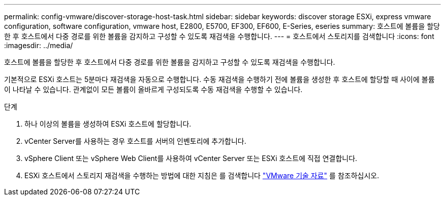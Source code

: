 ---
permalink: config-vmware/discover-storage-host-task.html 
sidebar: sidebar 
keywords: discover storage ESXi, express vmware configuration, software configuration, vmware host, E2800, E5700, EF300, EF600, E-Series, eseries 
summary: 호스트에 볼륨을 할당한 후 호스트에서 다중 경로를 위한 볼륨을 감지하고 구성할 수 있도록 재검색을 수행합니다. 
---
= 호스트에서 스토리지를 검색합니다
:icons: font
:imagesdir: ../media/


[role="lead"]
호스트에 볼륨을 할당한 후 호스트에서 다중 경로를 위한 볼륨을 감지하고 구성할 수 있도록 재검색을 수행합니다.

기본적으로 ESXi 호스트는 5분마다 재검색을 자동으로 수행합니다. 수동 재검색을 수행하기 전에 볼륨을 생성한 후 호스트에 할당할 때 사이에 볼륨이 나타날 수 있습니다. 관계없이 모든 볼륨이 올바르게 구성되도록 수동 재검색을 수행할 수 있습니다.

.단계
. 하나 이상의 볼륨을 생성하여 ESXi 호스트에 할당합니다.
. vCenter Server를 사용하는 경우 호스트를 서버의 인벤토리에 추가합니다.
. vSphere Client 또는 vSphere Web Client를 사용하여 vCenter Server 또는 ESXi 호스트에 직접 연결합니다.
. ESXi 호스트에서 스토리지 재검색을 수행하는 방법에 대한 지침은 를 검색합니다 https://kb.vmware.com/s/["VMware 기술 자료"^] 를 참조하십시오.

